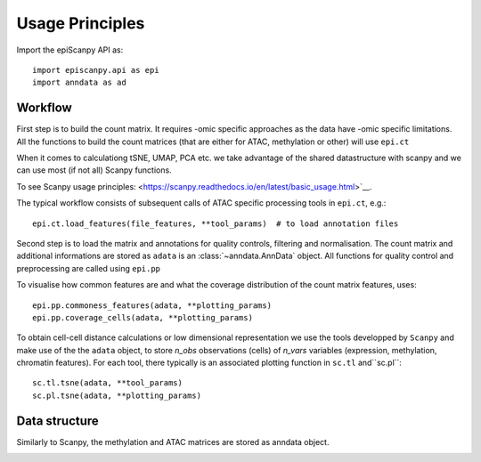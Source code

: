 Usage Principles
----------------


Import the epiScanpy API as::

    import episcanpy.api as epi
    import anndata as ad

Workflow
^^^^^^^^

First step is to build the count matrix. It requires -omic specific approaches as the data have -omic specific limitations.
All the functions to build the count matrices (that are either for ATAC, methylation or other) will  use ``epi.ct``

When it comes to calculationg tSNE, UMAP, PCA etc. we take advantage of the shared datastructure with scanpy and we can use most (if not all) Scanpy functions.

To see Scanpy usage principles: <https://scanpy.readthedocs.io/en/latest/basic_usage.html>`__.


The typical workflow consists of subsequent calls of ATAC specific processing tools
in ``epi.ct``, e.g.::

    epi.ct.load_features(file_features, **tool_params)  # to load annotation files 
    

Second step is to load the matrix and annotations for quality controls, filtering and normalisation. The count matrix and additional informations are stored as ``adata`` is an :class:`~anndata.AnnData` object. 
All functions for quality control and preprocessing are called using ``epi.pp``

To visualise how common features are and what the coverage distribution of the count matrix features, uses: ::
    
    epi.pp.commoness_features(adata, **plotting_params)
    epi.pp.coverage_cells(adata, **plotting_params)
    

To obtain cell-cell distance calculations or low dimensional representation we use the tools developped by  ``Scanpy`` and make use of the the ``adata`` object, to store *n_obs* observations (cells) of *n_vars* variables (expression, methylation, chromatin features). For each tool, there typically is an associated plotting function in ``sc.tl`` and``sc.pl``::

        sc.tl.tsne(adata, **tool_params)
        sc.pl.tsne(adata, **plotting_params)
    
Data structure
^^^^^^^^^^^^^^

Similarly to Scanpy, the methylation and ATAC matrices are stored as anndata object. 
    
.. image:: "http://github.com/DaneseAnna/episcanpy-pictures/blob/master/umapSatb2_CLUSTER_NORM.png"
.. raw:: html

   <img src="http://falexwolf.de/img/scanpy/anndata.svg" style="width: 300px" style="width: 100px">
   <img src="http://github.com/DaneseAnna/episcanpy-pictures/blob/master/umapSatb2_CLUSTER_NORM.png" style="width: 100px">
   <img src="http://github.com/DaneseAnna/episcanpy-pictures/blob/master/umapSatb2_CLUSTER_NORM.png" style="width: 200px">


